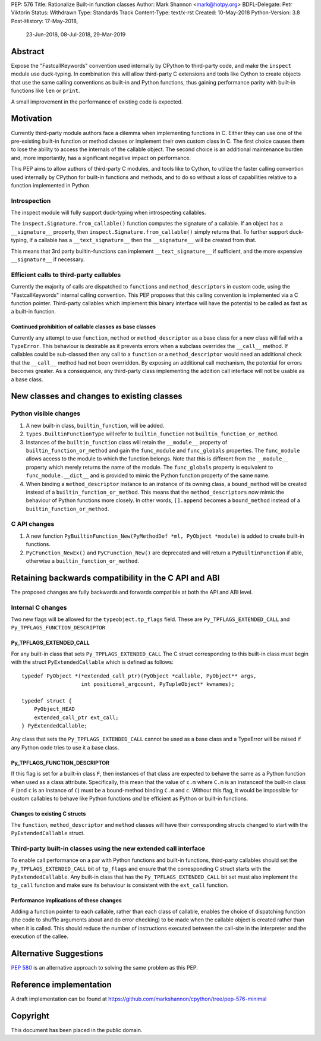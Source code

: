 PEP: 576
Title: Rationalize Built-in function classes
Author: Mark Shannon <mark@hotpy.org>
BDFL-Delegate: Petr Viktorin
Status: Withdrawn
Type: Standards Track
Content-Type: text/x-rst
Created: 10-May-2018
Python-Version: 3.8
Post-History: 17-May-2018,
              23-Jun-2018,
              08-Jul-2018,
              29-Mar-2019

Abstract
========

Expose the "FastcallKeywords" convention used internally by CPython to third-party code, and make the ``inspect`` module use duck-typing.
In combination this will allow third-party C extensions and tools like Cython to create objects that use the same calling conventions as built-in and Python functions, thus gaining performance parity with built-in functions like ``len`` or ``print``.

A small improvement in the performance of existing code is expected.

Motivation
==========

Currently third-party module authors face a dilemma when implementing
functions in C. Either they can use one of the pre-existing built-in function
or method classes or implement their own custom class in C.
The first choice causes them to lose the ability to access the internals of the callable object.
The second choice is an additional maintenance burden and, more importantly,
has a significant negative impact on performance.

This PEP aims to allow authors of third-party C modules, and tools like to Cython, to utilize the faster calling convention used internally by CPython for built-in functions and methods, and to do so without a loss of capabilities relative to a function implemented in Python.

Introspection
-------------

The inspect module will fully support duck-typing when introspecting callables.

The ``inspect.Signature.from_callable()`` function computes the signature of a callable. If an object has a ``__signature__``
property, then ``inspect.Signature.from_callable()`` simply returns that. To further support duck-typing, if a callable has a ``__text_signature__``
then the ``__signature__`` will be created from that.

This means that 3rd party builtin-functions can implement ``__text_signature__`` if sufficient,
and the more expensive ``__signature__`` if necessary.

Efficient calls to third-party callables
----------------------------------------

Currently the majority of calls are dispatched to ``function``\s and ``method_descriptor``\s in custom code, using the "FastcallKeywords" internal calling convention. This PEP proposes that this calling convention is implemented via a C function pointer. Third-party callables which implement this binary interface will have the potential to be called as fast as a built-in function.

Continued prohibition of callable classes as base classes
~~~~~~~~~~~~~~~~~~~~~~~~~~~~~~~~~~~~~~~~~~~~~~~~~~~~~~~~~

Currently any attempt to use ``function``, ``method`` or ``method_descriptor`` as a base class for a new class will fail with a ``TypeError``. This behaviour is desirable as it prevents errors when a subclass overrides the ``__call__`` method. If callables could be sub-classed then any call to a ``function`` or a ``method_descriptor`` would need an additional check that the ``__call__`` method had not been overridden. By exposing an additional call mechanism, the potential for errors  becomes greater. As a consequence, any third-party class implementing the addition call interface will not be usable as a base class.


New classes and changes to existing classes
===========================================

Python visible changes
----------------------

#. A new built-in class, ``builtin_function``, will be added.

#. ``types.BuiltinFunctionType`` will refer to ``builtin_function`` not ``builtin_function_or_method``.

#. Instances of the ``builtin_function`` class will retain the ``__module__`` property of ``builtin_function_or_method`` and gain the ``func_module`` and ``func_globals`` properties. The ``func_module`` allows access to the module to which the function belongs. Note that this is different from the ``__module__`` property which merely returns the name of the module. The ``func_globals`` property is equivalent to ``func_module.__dict__`` and is provided to mimic the Python function property of the same name.

#. When binding a ``method_descriptor`` instance to an instance of its owning class, a ``bound_method`` will be created instead of a ``builtin_function_or_method``. This means that the ``method_descriptors`` now mimic the behaviour of Python functions more closely. In other words, ``[].append`` becomes a ``bound_method`` instead of a ``builtin_function_or_method``.


C API changes
-------------

#. A new function ``PyBuiltinFunction_New(PyMethodDef *ml, PyObject *module)`` is added to create built-in functions.

#. ``PyCFunction_NewEx()`` and ``PyCFunction_New()`` are deprecated and will return a ``PyBuiltinFunction`` if able, otherwise a ``builtin_function_or_method``.

Retaining backwards compatibility in the C API and ABI
======================================================

The proposed changes are fully backwards and forwards compatible at both the API and ABI level.


Internal C changes
------------------

Two new flags will be allowed for the ``typeobject.tp_flags`` field.
These are ``Py_TPFLAGS_EXTENDED_CALL`` and ``Py_TPFLAGS_FUNCTION_DESCRIPTOR``

Py_TPFLAGS_EXTENDED_CALL
~~~~~~~~~~~~~~~~~~~~~~~~

For any built-in class that sets ``Py_TPFLAGS_EXTENDED_CALL``
The C struct corresponding to this built-in class must begin with the struct ``PyExtendedCallable`` which is defined as follows::

    typedef PyObject *(*extended_call_ptr)(PyObject *callable, PyObject** args,
                       int positional_argcount, PyTupleObject* kwnames);

    typedef struct {
        PyObject_HEAD
        extended_call_ptr ext_call;
    } PyExtendedCallable;

Any class that sets the ``Py_TPFLAGS_EXTENDED_CALL`` cannot be used as a base class and a TypeError will be raised if any Python code tries to use it a base class.


Py_TPFLAGS_FUNCTION_DESCRIPTOR
~~~~~~~~~~~~~~~~~~~~~~~~~~~~~~

If this flag is set for a built-in class ``F``, then instances of that class are expected to behave the same as a Python function when used as a class attribute.
Specifically, this mean that the value of ``c.m`` where ``C.m`` is an instanceof the built-in class ``F`` (and ``c`` is an instance of ``C``) must be a bound-method binding ``C.m`` and ``c``.
Without this flag, it would be impossible for custom callables to behave like Python functions *and* be efficient as Python or built-in functions.



Changes to existing C structs
~~~~~~~~~~~~~~~~~~~~~~~~~~~~~

The ``function``, ``method_descriptor`` and ``method`` classes will have their corresponding structs changed to
start with the ``PyExtendedCallable`` struct.

Third-party built-in classes using the new extended call interface
------------------------------------------------------------------

To enable call performance on a par with Python functions and built-in functions, third-party callables should set the ``Py_TPFLAGS_EXTENDED_CALL`` bit of ``tp_flags`` and ensure that the corresponding C struct starts with the ``PyExtendedCallable``.
Any built-in class that has the ``Py_TPFLAGS_EXTENDED_CALL`` bit set must also implement the ``tp_call`` function and make sure its behaviour is consistent with the ``ext_call`` function.

Performance implications of these changes
~~~~~~~~~~~~~~~~~~~~~~~~~~~~~~~~~~~~~~~~~

Adding a function pointer to each callable, rather than each class of callable, enables the choice of dispatching function (the code to shuffle arguments about and do error checking) to be made when the callable object is created rather than when it is called. This should reduce the number of instructions executed between the call-site in the interpreter and the execution of the callee.


Alternative Suggestions
=======================

:pep:`580` is an alternative approach to solving the same problem as this PEP.



Reference implementation
========================

A draft implementation can be found at https://github.com/markshannon/cpython/tree/pep-576-minimal


Copyright
=========

This document has been placed in the public domain.



..
   Local Variables:
   mode: indented-text
   indent-tabs-mode: nil
   sentence-end-double-space: t
   fill-column: 70
   coding: utf-8
   End:
